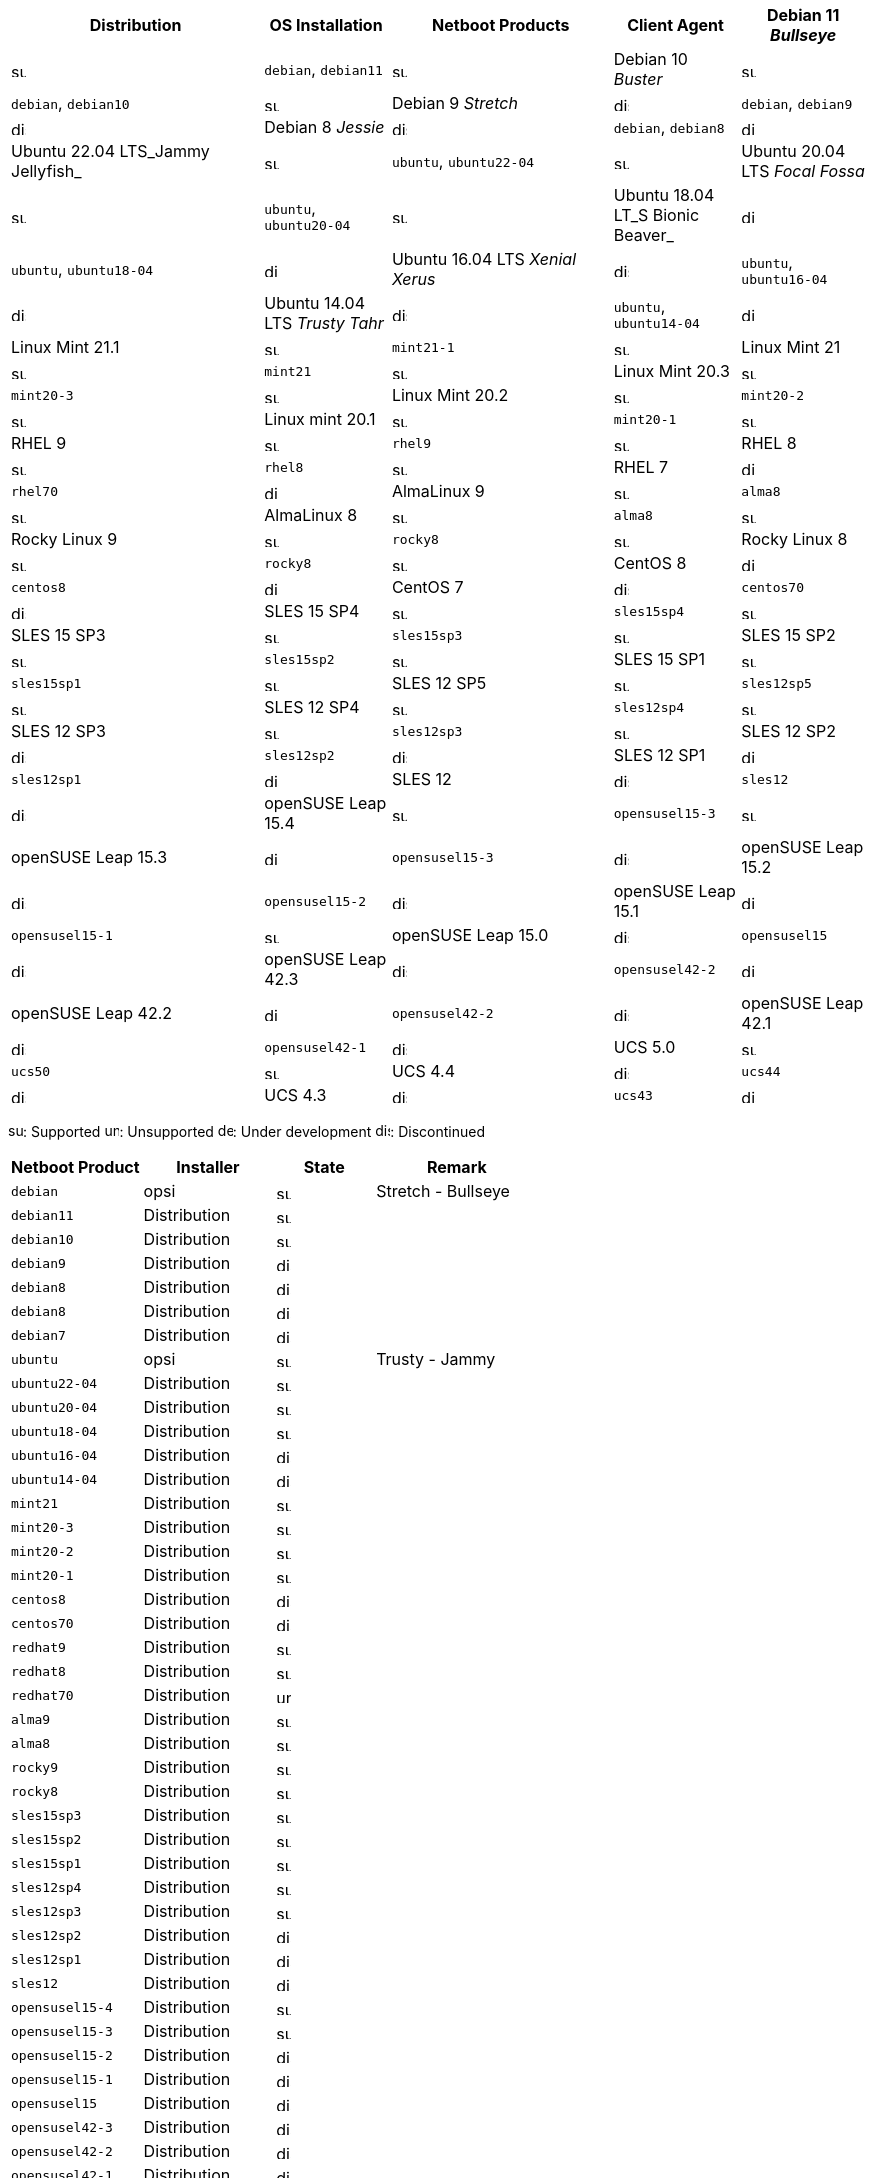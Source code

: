 ////
; Copyright (c) uib gmbh (www.uib.de)
; This documentation is owned by uib
; and published under the german creative commons by-sa license
; see:
; https://creativecommons.org/licenses/by-sa/3.0/de/
; https://creativecommons.org/licenses/by-sa/3.0/de/legalcode
; english:
; https://creativecommons.org/licenses/by-sa/3.0/
; https://creativecommons.org/licenses/by-sa/3.0/legalcode
;
; credits: http://www.opsi.org/credits/
////

:Author:    uib gmbh
:Email:     info@uib.de
:Date:      18.04.2023
:Revision:  4.2.0
:toclevels: 3
:icons: font
:xrefstyle: full
:doctype:   book

[cols="8,4,7,4,4"]
|==========================
|  Distribution                | OS Installation                  | Netboot Products | Client Agent

|Debian 11 _Bullseye_          | image:supported.png[width=15]    | `debian`, `debian11` | image:supported.png[width=15]
|Debian 10 _Buster_            | image:supported.png[width=15]    | `debian`, `debian10` | image:supported.png[width=15]
|Debian 9 _Stretch_            | image:discontinued.png[width=15]    | `debian`, `debian9` | image:discontinued.png[width=15]
|Debian 8 _Jessie_             | image:discontinued.png[width=15]    | `debian`, `debian8` | image:discontinued.png[width=15]
|Ubuntu 22.04 LTS_Jammy Jellyfish_       | image:supported.png[width=15]    | `ubuntu`, `ubuntu22-04` | image:supported.png[width=15]
|Ubuntu 20.04 LTS _Focal Fossa_       | image:supported.png[width=15]    | `ubuntu`, `ubuntu20-04` | image:supported.png[width=15]
|Ubuntu 18.04 LT_S Bionic Beaver_       | image:discontinued.png[width=15]    | `ubuntu`, `ubuntu18-04` | image:discontinued.png[width=15]
|Ubuntu 16.04 LTS _Xenial Xerus_       | image:discontinued.png[width=15]    | `ubuntu`, `ubuntu16-04` | image:discontinued.png[width=15]
|Ubuntu 14.04 LTS _Trusty Tahr_      | image:discontinued.png[width=15]    | `ubuntu`, `ubuntu14-04` | image:discontinued.png[width=15]
|Linux Mint 21.1               | image:supported.png[width=15]    | `mint21-1` | image:supported.png[width=15]
|Linux Mint 21                 | image:supported.png[width=15]    | `mint21`   | image:supported.png[width=15]
|Linux Mint 20.3               | image:supported.png[width=15]    | `mint20-3` | image:supported.png[width=15]
|Linux Mint 20.2               | image:supported.png[width=15]    | `mint20-2` | image:supported.png[width=15]
|Linux mint 20.1               | image:supported.png[width=15]    | `mint20-1` | image:supported.png[width=15]
|RHEL 9                        | image:supported.png[width=15]    | `rhel9` | image:supported.png[width=15]
|RHEL 8                        | image:supported.png[width=15]    | `rhel8` | image:supported.png[width=15]
|RHEL 7                        | image:discontinued.png[width=15]    | `rhel70` | image:discontinued.png[width=15]
|AlmaLinux 9                  | image:supported.png[width=15]    | `alma8` | image:supported.png[width=15]
|AlmaLinux 8                  | image:supported.png[width=15]    | `alma8` | image:supported.png[width=15]
|Rocky Linux 9                 | image:supported.png[width=15]    | `rocky8` | image:supported.png[width=15]
|Rocky Linux 8                 | image:supported.png[width=15]    | `rocky8` | image:supported.png[width=15]
|CentOS 8                      | image:discontinued.png[width=15]    | `centos8` | image:discontinued.png[width=15]
|CentOS 7                      | image:discontinued.png[width=15]    | `centos70` | image:discontinued.png[width=15]
|SLES 15 SP4                   | image:supported.png[width=15]    | `sles15sp4` | image:supported.png[width=15]
|SLES 15 SP3                   | image:supported.png[width=15]    | `sles15sp3` | image:supported.png[width=15]
|SLES 15 SP2                   | image:supported.png[width=15]    | `sles15sp2` | image:supported.png[width=15]
|SLES 15 SP1                   | image:supported.png[width=15]    | `sles15sp1` | image:supported.png[width=15]
|SLES 12 SP5                   | image:supported.png[width=15]    | `sles12sp5` | image:supported.png[width=15]
|SLES 12 SP4                   | image:supported.png[width=15]    | `sles12sp4` | image:supported.png[width=15]
|SLES 12 SP3                   | image:supported.png[width=15]    | `sles12sp3` | image:supported.png[width=15]
|SLES 12 SP2                   | image:discontinued.png[width=15]    | `sles12sp2` | image:discontinued.png[width=15]
|SLES 12 SP1                   | image:discontinued.png[width=15]    | `sles12sp1` | image:discontinued.png[width=15]
|SLES 12                       | image:discontinued.png[width=15]    | `sles12` | image:discontinued.png[width=15]
|openSUSE Leap 15.4            | image:supported.png[width=15]    | `opensusel15-3` | image:supported.png[width=15]
|openSUSE Leap 15.3            | image:discontinued.png[width=15]    | `opensusel15-3` | image:discontinued.png[width=15]
|openSUSE Leap 15.2            | image:discontinued.png[width=15]    | `opensusel15-2` | image:discontinued.png[width=15]
|openSUSE Leap 15.1            | image:discontinued.png[width=15]    | `opensusel15-1` | image:supported.png[width=15]
|openSUSE Leap 15.0            | image:discontinued.png[width=15]    | `opensusel15` | image:discontinued.png[width=15]
|openSUSE Leap 42.3            | image:discontinued.png[width=15] | `opensusel42-2` | image:discontinued.png[width=15]
|openSUSE Leap 42.2            | image:discontinued.png[width=15] | `opensusel42-2` | image:discontinued.png[width=15]
|openSUSE Leap 42.1            | image:discontinued.png[width=15] | `opensusel42-1` | image:discontinued.png[width=15]
|UCS 5.0                       | image:supported.png[width=15]      | `ucs50` | image:supported.png[width=15]
|UCS 4.4                       | image:discontinued.png[width=15]      | `ucs44` | image:discontinued.png[width=15]
|UCS 4.3                       | image:discontinued.png[width=15]    | `ucs43` | image:discontinued.png[width=15]
|==========================

image:supported.png[width=15]: Supported
image:unsupported.png[width=15]: Unsupported
image:develop.png[width=15]: Under development
image:discontinued.png[width=15]: Discontinued

[cols="4,4,3,5"]
|==========================
| Netboot Product      | Installer | State | Remark

|`debian`          | opsi         | image:supported.png[width=15] | Stretch - Bullseye
|`debian11`        | Distribution | image:supported.png[width=15] |
|`debian10`        | Distribution | image:supported.png[width=15] |
|`debian9`         | Distribution | image:discontinued.png[width=15] |
|`debian8`         | Distribution | image:discontinued.png[width=15] |
|`debian8`         | Distribution | image:discontinued.png[width=15] |
|`debian7`         | Distribution | image:discontinued.png[width=15] |
|`ubuntu`          | opsi         | image:supported.png[width=15] | Trusty - Jammy
|`ubuntu22-04`     | Distribution | image:supported.png[width=15] |
|`ubuntu20-04`     | Distribution | image:supported.png[width=15] |
|`ubuntu18-04`     | Distribution | image:supported.png[width=15] |
|`ubuntu16-04`     | Distribution | image:discontinued.png[width=15] |
|`ubuntu14-04`     | Distribution | image:discontinued.png[width=15] |
|`mint21`          | Distribution | image:supported.png[width=15] |
|`mint20-3`        | Distribution | image:supported.png[width=15] |
|`mint20-2`        | Distribution | image:supported.png[width=15] |
|`mint20-1`        | Distribution | image:supported.png[width=15] |
|`centos8`         | Distribution | image:discontinued.png[width=15] |
|`centos70`        | Distribution | image:discontinued.png[width=15] |
|`redhat9`         | Distribution | image:supported.png[width=15] |
|`redhat8`         | Distribution | image:supported.png[width=15] |
|`redhat70`        | Distribution | image:unsupported.png[width=15] |
|`alma9`           | Distribution | image:supported.png[width=15] |
|`alma8`         | Distribution | image:supported.png[width=15] |
|`rocky9`         | Distribution | image:supported.png[width=15] |
|`rocky8`         | Distribution | image:supported.png[width=15] |
|`sles15sp3`       | Distribution | image:supported.png[width=15] |
|`sles15sp2`       | Distribution | image:supported.png[width=15] |
|`sles15sp1`       | Distribution | image:supported.png[width=15] |
|`sles12sp4`       | Distribution | image:supported.png[width=15] |
|`sles12sp3`       | Distribution | image:supported.png[width=15] |
|`sles12sp2`       | Distribution | image:discontinued.png[width=15] |
|`sles12sp1`       | Distribution | image:discontinued.png[width=15] |
|`sles12`          | Distribution | image:discontinued.png[width=15] |
|`opensusel15-4`   | Distribution | image:supported.png[width=15] |
|`opensusel15-3`   | Distribution | image:supported.png[width=15] |
|`opensusel15-2`   | Distribution | image:discontinued.png[width=15] |
|`opensusel15-1`   | Distribution | image:discontinued.png[width=15] |
|`opensusel15`     | Distribution | image:discontinued.png[width=15] |
|`opensusel42-3`   | Distribution | image:discontinued.png[width=15] |
|`opensusel42-2`   | Distribution | image:discontinued.png[width=15] |
|`opensusel42-1`   | Distribution | image:discontinued.png[width=15] |
|`ucs50`           | Distribution | image:supported.png[width=15] |
|`ucs44`           | Distribution | image:discontinued.png[width=15] |
|`ucs43`           | Distribution | image:discontinued.png[width=15] |
|==========================

image:supported.png[width=15]: Supported
image:unsupported.png[width=15]: Unsupported
image:develop.png[width=15]: Under development
image:discontinued.png[width=15]: Discontinued
